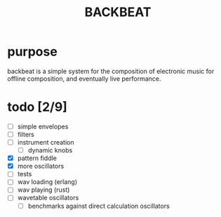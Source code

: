 #+Title: BACKBEAT
* purpose
backbeat is a simple system for the composition of electronic music for offline composition, and eventually live performance.
* todo [2/9]
- [ ] simple envelopes
- [ ] filters
- [ ] instrument creation
  - [ ] dynamic knobs
- [X] pattern fiddle
- [X] more oscillators
- [ ] tests
- [ ] wav loading (erlang)
- [ ] wav playing (rust)
- [ ] wavetable oscillators
  - [ ] benchmarks against direct calculation oscillators
